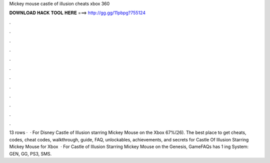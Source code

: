 Mickey mouse castle of illusion cheats xbox 360

𝐃𝐎𝐖𝐍𝐋𝐎𝐀𝐃 𝐇𝐀𝐂𝐊 𝐓𝐎𝐎𝐋 𝐇𝐄𝐑𝐄 ===> http://gg.gg/11pbpg?755124

.

.

.

.

.

.

.

.

.

.

.

.

13 rows ·  · For Disney Castle of Illusion starring Mickey Mouse on the Xbox 67%(26). The best place to get cheats, codes, cheat codes, walkthrough, guide, FAQ, unlockables, achievements, and secrets for Castle Of Illusion Starring Mickey Mouse for Xbox   · For Castle of Illusion Starring Mickey Mouse on the Genesis, GameFAQs has 1 ing System: GEN, GG, PS3, SMS.